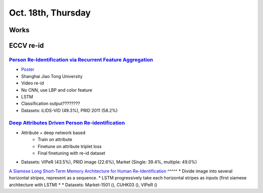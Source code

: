 Oct. 18th, Thursday
=====

Works
-----


ECCV re-id
-----
`Person Re-Identification via Recurrent Feature Aggregation <https://drive.google.com/file/d/0ByS8YXR7ycXHU1ZwSXNPWUNtNFU/view>`_
^^^^^
* `Poster <http://www.eccv2016.org/files/posters/P-4A-22.pdf>`_
* Shanghai Jiao Tong University
* Video re-id
* No CNN, use LBP and color feature
* LSTM
* Classification output????????
* Datasets: iLIDS-VID (49.3%), PRID 2011 (58.2%)

`Deep Attributes Driven Person Re-identification <http://www.eccv2016.org/files/posters/P-1B-34.pdf>`_
^^^^^
* Attribute + deep network based
	* Train on attribute
	* Finetune on attribute triplet loss
	* Final finetuning with re-id dataset
* Datasets: VIPeR (43.5%), PRID image (22.6%), Market (Single: 39.4%, multiple: 49.0%)

`A Siamese Long Short-Term Memory
Architecture for Human Re-Identification <https://arxiv.org/pdf/1607.08381v1.pdf>`_
^^^^^
* Divide image into several horizontal stripes, represent as a sequence.
* LSTM progressively take each horizontal stripes as inputs (first siamese architecture with LSTM)
* 
* Datasets: Market-1501 (), CUHK03 (), VIPeR ()

